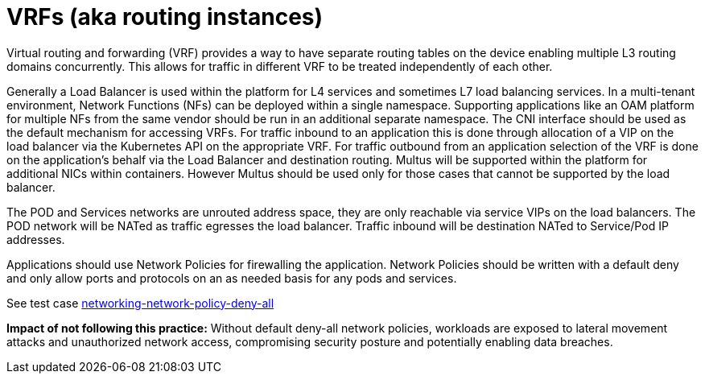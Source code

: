 [id="k8s-best-practices-vrfs-aka-routing-instances"]
= VRFs (aka routing instances)

Virtual routing and forwarding (VRF) provides a way to have separate routing tables on the device enabling multiple L3 routing domains concurrently. This allows for traffic in different VRF to be treated independently of each other.

Generally a Load Balancer is used within the platform for L4 services and sometimes L7 load balancing services.
In a multi-tenant environment, Network Functions (NFs) can be deployed within a single namespace.
Supporting applications like an OAM platform for multiple NFs from the same vendor should be
run in an additional separate namespace.
The CNI interface should be used as the default mechanism for accessing VRFs. For
traffic inbound to an application this is done through allocation of a VIP on the load balancer via
the Kubernetes API on the appropriate VRF. For traffic outbound from an application selection of
the VRF is done on the application's behalf via the Load Balancer and destination routing.
Multus will be supported within the platform for additional NICs within containers. However
Multus should be used only for those cases that cannot be supported by the load balancer.

The POD and Services networks are unrouted address space, they are only reachable via service
VIPs on the load balancers. The POD network will be NATed as traffic egresses the load balancer.
Traffic inbound will be destination NATed to Service/Pod IP addresses.


Applications should use Network Policies for firewalling the application. Network Policies should
be written with a default deny and only allow ports and protocols on an as needed basis for any
pods and services.

See test case link:https://github.com/test-network-function/cnf-certification-test/blob/main/CATALOG.md#networking-network-policy-deny-all[networking-network-policy-deny-all]

**Impact of not following this practice:** Without default deny-all network policies, workloads are exposed to lateral movement attacks and unauthorized network access, compromising security posture and potentially enabling data breaches.
